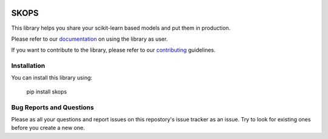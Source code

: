 .. -*- mode: rst -*-

|readthedocs| |github-actions| |Codecov| |PyPi| |Black|

.. |readthedocs| image:: https://readthedocs.org/projects/skops/badge/?version=latest&style=flat
    :target: https://skops.readthedocs.io/en/latest/
    :alt: Documentation

.. |github-actions| image:: https://img.shields.io/github/workflow/status/skops-dev/skops/CI?label=Linux%2C%20macOS%2C%20Windows
    :target: https://github.com/skops-dev/skops/actions?query=workflow%3Abuild
    :alt: Linux, macOS, Windows tests

.. |Codecov| image:: https://codecov.io/gh/skops-dev/skops/branch/main/graph/badge.svg
    :target: https://codecov.io/gh/skops-dev/skops
    :alt: Codecov

.. |PyPi| image:: https://img.shields.io/pypi/v/skops
    :target: https://pypi.org/project/skops
    :alt: PyPi

.. |Black| image:: https://img.shields.io/badge/code%20style-black-000000.svg
    :target: https://github.com/psf/black
    :alt: Black


SKOPS
=====

This library helps you share your scikit-learn based models and put them in
production.

Please refer to our `documentation <https://skops.readthedocs.io/en/latest/>`_
on using the library as user.

If you want to contribute to the library, please refer to our `contributing
<CONTRIBUTING.rst>`_ guidelines.

Installation
------------

You can install this library using:

    pip install skops

Bug Reports and Questions
-------------------------

Please as all your questions and report issues on this repostory's issue
tracker as an issue. Try to look for existing ones before you create a new one.
